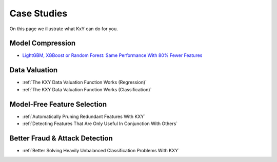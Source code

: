 .. meta::
	:description: Case studies illustrating how the KXY platform may help customers.
	:keywords:  KXY Tutorials, KXY Case Studies.
	:http-equiv=content-language: en




------------
Case Studies
------------
On this page we illustrate what KxY can do for you.


Model Compression
-----------------
* `LightGBM, XGBoost or Random Forest: Same Performance With 80% Fewer Features <https://blog.kxy.ai/adding-feature-selection-to-any-model-in-python/>`_


Data Valuation
--------------

* :ref:`The KXY Data Valuation Function Works (Regression)`
* :ref:`The KXY Data Valuation Function Works (Classification)`

Model-Free Feature Selection
----------------------------
* :ref:`Automatically Pruning Redundant Features With KXY`
* :ref:`Detecting Features That Are Only Useful In Conjunction With Others`


Better Fraud & Attack Detection
-------------------------------
* :ref:`Better Solving Heavily Unbalanced Classification Problems With KXY`



